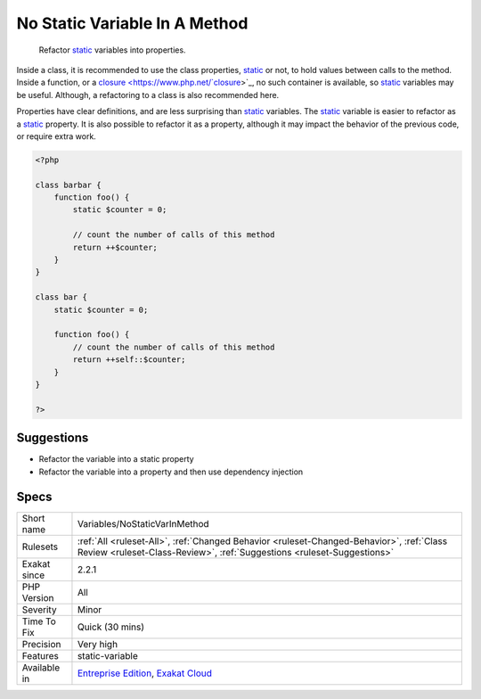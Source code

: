 .. _variables-nostaticvarinmethod:

.. _no-static-variable-in-a-method:

No Static Variable In A Method
++++++++++++++++++++++++++++++

  Refactor `static <https://www.php.net/manual/en/language.oop5.static.php>`_ variables into properties. 

Inside a class, it is recommended to use the class properties, `static <https://www.php.net/manual/en/language.oop5.static.php>`_ or not, to hold values between calls to the method. Inside a function, or a `closure <https://www.php.net/`closure <https://www.php.net/closure>`_>`_, no such container is available, so `static <https://www.php.net/manual/en/language.oop5.static.php>`_ variables may be useful. Although, a refactoring to a class is also recommended here. 

Properties have clear definitions, and are less surprising than `static <https://www.php.net/manual/en/language.oop5.static.php>`_ variables.
The `static <https://www.php.net/manual/en/language.oop5.static.php>`_ variable is easier to refactor as a `static <https://www.php.net/manual/en/language.oop5.static.php>`_ property. It is also possible to refactor it as a property, although it may impact the behavior of the previous code, or require extra work.

.. code-block:: php
   
   <?php
   
   class barbar {
       function foo() {
           static $counter = 0;
           
           // count the number of calls of this method
           return ++$counter;
       }
   }
   
   class bar {
       static $counter = 0;
   
       function foo() {
           // count the number of calls of this method
           return ++self::$counter;
       }
   }
   
   ?>

Suggestions
___________

* Refactor the variable into a static property
* Refactor the variable into a property and then use dependency injection




Specs
_____

+--------------+--------------------------------------------------------------------------------------------------------------------------------------------------------------------+
| Short name   | Variables/NoStaticVarInMethod                                                                                                                                      |
+--------------+--------------------------------------------------------------------------------------------------------------------------------------------------------------------+
| Rulesets     | :ref:`All <ruleset-All>`, :ref:`Changed Behavior <ruleset-Changed-Behavior>`, :ref:`Class Review <ruleset-Class-Review>`, :ref:`Suggestions <ruleset-Suggestions>` |
+--------------+--------------------------------------------------------------------------------------------------------------------------------------------------------------------+
| Exakat since | 2.2.1                                                                                                                                                              |
+--------------+--------------------------------------------------------------------------------------------------------------------------------------------------------------------+
| PHP Version  | All                                                                                                                                                                |
+--------------+--------------------------------------------------------------------------------------------------------------------------------------------------------------------+
| Severity     | Minor                                                                                                                                                              |
+--------------+--------------------------------------------------------------------------------------------------------------------------------------------------------------------+
| Time To Fix  | Quick (30 mins)                                                                                                                                                    |
+--------------+--------------------------------------------------------------------------------------------------------------------------------------------------------------------+
| Precision    | Very high                                                                                                                                                          |
+--------------+--------------------------------------------------------------------------------------------------------------------------------------------------------------------+
| Features     | static-variable                                                                                                                                                    |
+--------------+--------------------------------------------------------------------------------------------------------------------------------------------------------------------+
| Available in | `Entreprise Edition <https://www.exakat.io/entreprise-edition>`_, `Exakat Cloud <https://www.exakat.io/exakat-cloud/>`_                                            |
+--------------+--------------------------------------------------------------------------------------------------------------------------------------------------------------------+


